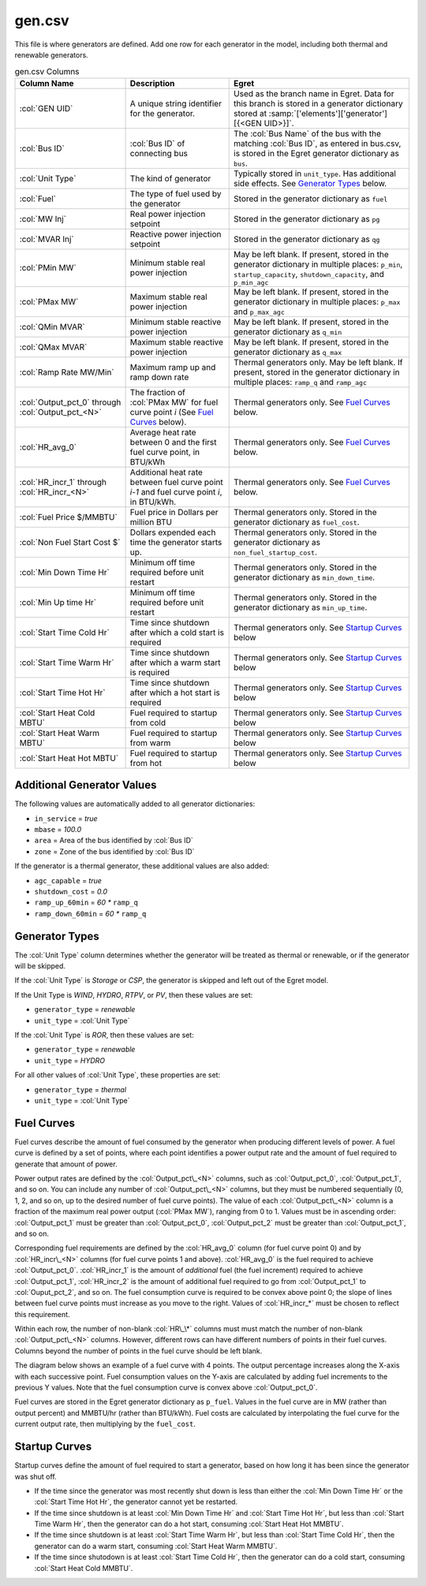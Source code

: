gen.csv
-------

This file is where generators are defined. Add one row for each
generator in the model, including both thermal and renewable generators.

.. list-table:: gen.csv Columns
   :header-rows: 1

   * - **Column Name**
     - **Description**
     - **Egret**
   * - :col:`GEN UID`
     - A unique string identifier for the generator.
     - Used as the branch name in Egret. Data for this branch is stored in a
       generator dictionary stored at :samp:`['elements']['generator'][{<GEN UID>}]`.
   * - :col:`Bus ID`
     - :col:`Bus ID` of connecting bus
     - The :col:`Bus Name` of the bus with the matching :col:`Bus ID`, as entered in
       bus.csv, is stored in the Egret generator dictionary as ``bus``.
   * - :col:`Unit Type`
     - The kind of generator
     - Typically stored in ``unit_type``. Has additional side effects. See
       `Generator Types`_ below.
   * - :col:`Fuel`
     - The type of fuel used by the generator
     - Stored in the generator dictionary as ``fuel``
   * - :col:`MW Inj`
     - Real power injection setpoint
     - Stored in the generator dictionary as ``pg``
   * - :col:`MVAR Inj`
     - Reactive power injection setpoint
     - Stored in the generator dictionary as ``qg``
   * - :col:`PMin MW`
     - Minimum stable real power injection
     - May be left blank. If present, stored in the generator dictionary in
       multiple places: ``p_min``, ``startup_capacity``, ``shutdown_capacity``,
       and ``p_min_agc``
   * - :col:`PMax MW`
     - Maximum stable real power injection
     - May be left blank. If present, stored in the generator dictionary in
       multiple places: ``p_max`` and ``p_max_agc``
   * - :col:`QMin MVAR`
     - Minimum stable reactive power injection
     - May be left blank. If present, stored in the generator dictionary as
       ``q_min``
   * - :col:`QMax MVAR`
     - Maximum stable reactive power injection
     - May be left blank. If present, stored in the generator dictionary as
       ``q_max``
   * - :col:`Ramp Rate MW/Min`
     - Maximum ramp up and ramp down rate
     - Thermal generators only. May be left blank. If present, stored in the
       generator dictionary in multiple places: ``ramp_q`` and ``ramp_agc``
   * - :col:`Output_pct_0` through :col:`Output_pct_<N>`
     - The fraction of :col:`PMax MW` for fuel curve point *i* (See `Fuel Curves`_ below).
     - Thermal generators only. See `Fuel Curves`_ below.
   * - :col:`HR_avg_0`
     - Average heat rate between 0 and the first fuel curve point, in BTU/kWh
     - Thermal generators only. See `Fuel Curves`_ below.
   * - :col:`HR_incr_1` through :col:`HR_incr_<N>`
     - Additional heat rate between fuel curve point *i-1* and fuel curve point
       *i*, in BTU/kWh.
     - Thermal generators only. See `Fuel Curves`_ below.
   * - :col:`Fuel Price $/MMBTU`
     - Fuel price in Dollars per million BTU
     - Thermal generators only. Stored in the generator dictionary as
       ``fuel_cost``.
   * - :col:`Non Fuel Start Cost $`
     - Dollars expended each time the generator starts up.
     - Thermal generators only. Stored in the generator dictionary as
       ``non_fuel_startup_cost``.
   * - :col:`Min Down Time Hr`
     - Minimum off time required before unit restart
     - Thermal generators only. Stored in the generator dictionary as
       ``min_down_time``.
   * - :col:`Min Up time Hr`
     - Minimum off time required before unit restart
     - Thermal generators only. Stored in the generator dictionary as
       ``min_up_time``.
   * - :col:`Start Time Cold Hr`
     - Time since shutdown after which a cold start is required
     - Thermal generators only. See `Startup Curves`_ below
   * - :col:`Start Time Warm Hr`
     - Time since shutdown after which a warm start is required
     - Thermal generators only. See `Startup Curves`_ below
   * - :col:`Start Time Hot Hr`
     - Time since shutdown after which a hot start is required
     - Thermal generators only. See `Startup Curves`_ below
   * - :col:`Start Heat Cold MBTU`
     - Fuel required to startup from cold
     - Thermal generators only. See `Startup Curves`_ below
   * - :col:`Start Heat Warm MBTU`
     - Fuel required to startup from warm
     - Thermal generators only. See `Startup Curves`_ below
   * - :col:`Start Heat Hot MBTU`
     - Fuel required to startup from hot
     - Thermal generators only. See `Startup Curves`_ below


Additional Generator Values
~~~~~~~~~~~~~~~~~~~~~~~~~~~

The following values are automatically added to all generator
dictionaries:

-  ``in_service`` = *true*

-  ``mbase`` = *100.0*

-  ``area`` = Area of the bus identified by :col:`Bus ID`

-  ``zone`` = Zone of the bus identified by :col:`Bus ID`

If the generator is a thermal generator, these additional values are
also added:

-  ``agc_capable`` = *true*

-  ``shutdown_cost`` = *0.0*

-  ``ramp_up_60min`` = *60 \** ``ramp_q``

-  ``ramp_down_60min`` = *60 \** ``ramp_q``

Generator Types
~~~~~~~~~~~~~~~

The :col:`Unit Type` column determines whether the generator will be treated as
thermal or renewable, or if the generator will be skipped.

If the :col:`Unit Type` is *Storage* or *CSP*, the generator is skipped and left
out of the Egret model.

If the Unit Type is *WIND*, *HYDRO*, *RTPV*, or *PV*, then these values are set:

-  ``generator_type`` = *renewable*

-  ``unit_type`` = :col:`Unit Type`

If the :col:`Unit Type` is *ROR*, then these values are set:

-  ``generator_type`` = *renewable*

-  ``unit_type`` = *HYDRO*

For all other values of :col:`Unit Type`, these properties are set:

-  ``generator_type`` = *thermal*

-  ``unit_type`` = :col:`Unit Type`

Fuel Curves
~~~~~~~~~~~

Fuel curves describe the amount of fuel consumed by the generator when
producing different levels of power. A fuel curve is defined by a set of
points, where each point identifies a power output rate and the amount
of fuel required to generate that amount of power.

Power output rates are defined by the :col:`Output_pct\_<N>` columns, such as
:col:`Output_pct_0`, :col:`Output_pct_1`, and so on. You can include any number of
:col:`Output_pct\_<N>` columns, but they must be numbered sequentially (0, 1,
2, and so on, up to the desired number of fuel curve points). The value
of each :col:`Output_pct\_<N>` column is a fraction of the maximum real power
output (:col:`PMax MW`), ranging from 0 to 1. Values must be in ascending
order: :col:`Output_pct_1` must be greater than :col:`Output_pct_0`,
:col:`Output_pct_2` must be greater than :col:`Output_pct_1`, and so on.

Corresponding fuel requirements are defined by the :col:`HR_avg_0` column (for
fuel curve point 0) and by :col:`HR_incr\_<N>` columns (for fuel curve points 1
and above). :col:`HR_avg_0` is the fuel required to achieve :col:`Output_pct_0`.
:col:`HR_incr_1` is the amount of *additional* fuel (the fuel increment) required to achieve
:col:`Output_pct_1`, :col:`HR_incr_2` is the amount of additional fuel required to go
from :col:`Output_pct_1` to :col:`Ouput_pct_2`, and so on. The fuel consumption curve
is required to be convex above point 0; the slope of lines between fuel curve points
must increase as you move to the right. Values of :col:`HR_incr_*` must be chosen to
reflect this requirement.

Within each row, the number of non-blank :col:`HR\_\*` columns must must match
the number of non-blank :col:`Output_pct\_<N>` columns. However, different rows
can have different numbers of points in their fuel curves. Columns
beyond the number of points in the fuel curve should be left blank.

The diagram below shows an example of a fuel curve with 4 points. The
output percentage increases along the X-axis with each successive point.
Fuel consumption values on the Y-axis are calculated by adding fuel
increments to the previous Y values. Note that the fuel consumption curve
is convex above :col:`Output_pct_0`.

.. image:: ../../../_static/image/Example-Fuel-Curve.png
   :width: 6.5in
   :height: 5.1in

Fuel curves are stored in the Egret generator dictionary as ``p_fuel``.
Values in the fuel curve are in MW (rather than output percent) and
MMBTU/hr (rather than BTU/kWh). Fuel costs are calculated by
interpolating the fuel curve for the current output rate, then
multiplying by the ``fuel_cost``.

Startup Curves
~~~~~~~~~~~~~~

Startup curves define the amount of fuel required to start a generator,
based on how long it has been since the generator was shut off.

-  If the time since the generator was most recently shut down is less
   than either the :col:`Min Down Time Hr` or the :col:`Start Time Hot Hr`,
   the generator cannot yet be restarted.

-  If the time since shutdown is at least :col:`Min Down Time Hr` and 
   :col:`Start Time Hot Hr`, but less than :col:`Start Time Warm Hr`,
   then the generator can do a hot start, consuming :col:`Start Heat Hot MMBTU`.

-  If the time since shutdown is at least :col:`Start Time Warm Hr`, but less
   than :col:`Start Time Cold Hr`, then the generator can do a warm start,
   consuming :col:`Start Heat Warm MMBTU`.

-  If the time since shutodown is at least :col:`Start Time Cold Hr`, then the
   generator can do a cold start, consuming :col:`Start Heat Cold MMBTU`.

